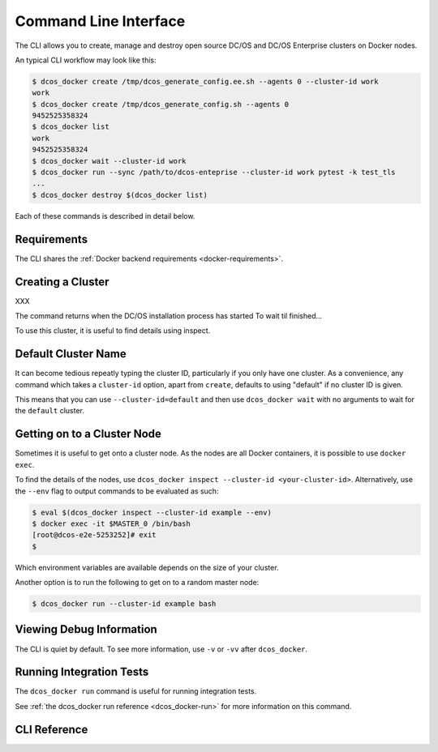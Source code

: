 Command Line Interface
======================

The CLI allows you to create, manage and destroy open source DC/OS and DC/OS Enterprise clusters on Docker nodes.

An typical CLI workflow may look like this:

.. code-block:: console

   $ dcos_docker create /tmp/dcos_generate_config.ee.sh --agents 0 --cluster-id work
   work
   $ dcos_docker create /tmp/dcos_generate_config.sh --agents 0
   9452525358324
   $ dcos_docker list
   work
   9452525358324
   $ dcos_docker wait --cluster-id work
   $ dcos_docker run --sync /path/to/dcos-enteprise --cluster-id work pytest -k test_tls
   ...
   $ dcos_docker destroy $(dcos_docker list)

Each of these commands is described in detail below.

Requirements
------------

The CLI shares the :ref:`Docker backend requirements <docker-requirements>`.

Creating a Cluster
------------------

XXX

The command returns when the DC/OS installation process has started
To wait til finished...

To use this cluster, it is useful to find details using inspect.

Default Cluster Name
--------------------

It can become tedious repeatly typing the cluster ID, particularly if you only have one cluster.
As a convenience, any command which takes a ``cluster-id`` option,
apart from ``create``,
defaults to using "default" if no cluster ID is given.

This means that you can use ``--cluster-id=default`` and then use ``dcos_docker wait`` with no arguments to wait for the ``default`` cluster.

Getting on to a Cluster Node
----------------------------

Sometimes it is useful to get onto a cluster node.
As the nodes are all Docker containers, it is possible to use ``docker exec``.

To find the details of the nodes, use ``dcos_docker inspect --cluster-id <your-cluster-id>``.
Alternatively, use the ``--env`` flag to output commands to be evaluated as such:

.. code-block:: console

   $ eval $(dcos_docker inspect --cluster-id example --env)
   $ docker exec -it $MASTER_0 /bin/bash
   [root@dcos-e2e-5253252]# exit
   $

Which environment variables are available depends on the size of your cluster.

Another option is to run the following to get on to a random master node:

.. code-block:: console

   $ dcos_docker run --cluster-id example bash

Viewing Debug Information
-------------------------

The CLI is quiet by default.
To see more information, use ``-v`` or ``-vv`` after ``dcos_docker``.

Running Integration Tests
-------------------------

The ``dcos_docker run`` command is useful for running integration tests.

See :ref:`the dcos_docker run reference <dcos_docker-run>` for more information on this command.

CLI Reference
-------------

.. click:: cli:create
  :prog: dcos_docker create

.. click:: cli:list_clusters
  :prog: dcos_docker list

.. click:: cli:wait
  :prog: dcos_docker wait

.. _dcos_docker-run:

.. click:: cli:run
  :prog: dcos_docker run

.. click:: cli:inspect_cluster
  :prog: dcos_docker inspect

.. click:: cli:sync_code
  :prog: dcos_docker sync

.. click:: cli:destroy
  :prog: dcos_docker destroy
